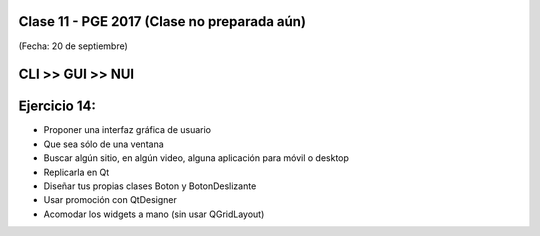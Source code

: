 .. -*- coding: utf-8 -*-

.. _rcs_subversion:

Clase 11 - PGE 2017 (Clase no preparada aún)
===================
(Fecha: 20 de septiembre)


CLI >> GUI >> NUI
=================

.. figure:: images/clase11/cli_gui_nui.png
	:target: https://prezi.com/_iqvhrobpe0p/desarrollo/


Ejercicio 14:
============

- Proponer una interfaz gráfica de usuario
- Que sea sólo de una ventana
- Buscar algún sitio, en algún video, alguna aplicación para móvil o desktop
- Replicarla en Qt
- Diseñar tus propias clases Boton y BotonDeslizante
- Usar promoción con QtDesigner
- Acomodar los widgets a mano (sin usar QGridLayout)

